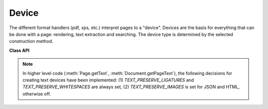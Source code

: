 .. _Device:

================
Device
================

The different format handlers (pdf, xps, etc.) interpret pages to a "device". Devices are the basis for everything that can be done with a page: rendering, text extraction and searching. The device type is determined by the selected construction method.

**Class API**

.. class:: Device

   .. method:: __init__(self, object, clip)

      Constructor for either a pixel map or a display list device.

      :arg object: either a *Pixmap* or  a *DisplayList*.
      :type object: :ref:`Pixmap` or :ref:`DisplayList`

      :arg clip: An optional `IRect` for *Pixmap* devices to restrict rendering to a certain area of the page. If the complete page is required, specify *None*. For display list devices, this parameter must be omitted.
      :type clip: :ref:`IRect`

   .. method:: __init__(self, textpage, flags=0)

      Constructor for a text page device.

      :arg textpage: *TextPage* object
      :type textpage: :ref:`TextPage`

      :arg int flags: control the way how text is parsed into the text page. Currently 3 options can be coded into this parameter, see :ref:`TextPreserve`. To set these options use something like *flags=0 | TEXT_PRESERVE_LIGATURES | ...*.

.. note:: In higher level code (:meth:`Page.getText`, :meth:`Document.getPageText`), the following decisions for creating text devices have been implemented: (1) *TEXT_PRESERVE_LIGATURES* and *TEXT_PRESERVE_WHITESPACES* are always set, (2) *TEXT_PRESERVE_IMAGES* is set for JSON and HTML, otherwise off.

